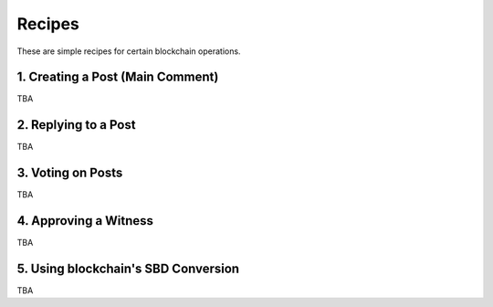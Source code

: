
Recipes
=================================

These are simple recipes for certain blockchain operations.


1. Creating a Post (Main Comment)
----------

TBA

2. Replying to a Post
----------
TBA

3. Voting on Posts
----------

TBA


4. Approving a Witness
----------

TBA

5. Using blockchain's SBD Conversion
----------

TBA
